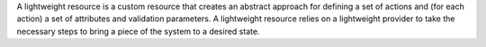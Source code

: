 .. The contents of this file are included in multiple topics.
.. This file should not be changed in a way that hinders its ability to appear in multiple documentation sets.

A lightweight resource is a custom resource that creates an abstract approach for defining a set of actions and (for each action) a set of attributes and validation parameters. A lightweight resource relies on a lightweight provider to take the necessary steps to bring a piece of the system to a desired state.
